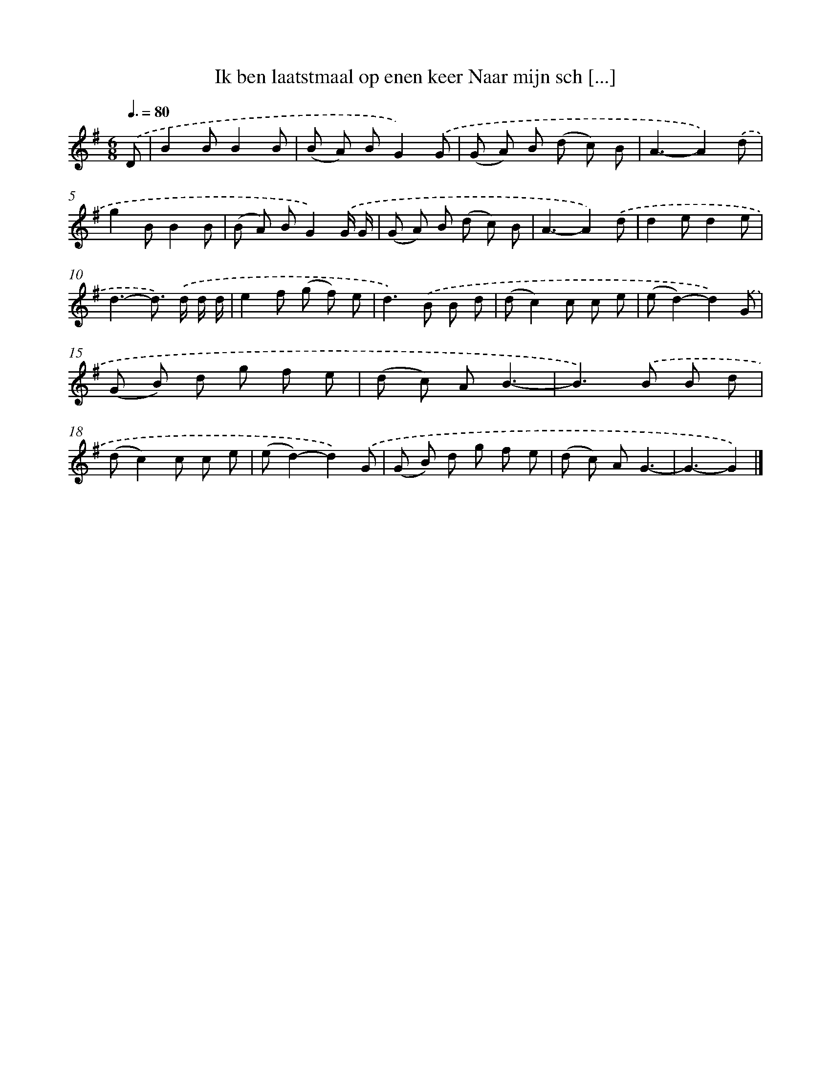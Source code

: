 X: 3807
T: Ik ben laatstmaal op enen keer Naar mijn sch [...]
%%abc-version 2.0
%%abcx-abcm2ps-target-version 5.9.1 (29 Sep 2008)
%%abc-creator hum2abc beta
%%abcx-conversion-date 2018/11/01 14:36:03
%%humdrum-veritas 2238684807
%%humdrum-veritas-data 895676164
%%continueall 1
%%barnumbers 0
L: 1/8
M: 6/8
Q: 3/8=80
K: G clef=treble
.('D [I:setbarnb 1]|
B2BB2B |
(B A) BG2).('G |
(G A) B (d c) B |
A3-A2).('d |
g2BB2B |
(B A) BG2).('G/ G/ |
(G A) B (d c) B |
A3-A2).('d |
d2ed2e |
d3-d>) .('d d/ d/ |
e2f (g f) e |
d2>).('B2 B d |
(dc2)c c e |
(ed2)-d2).('G |
(G B) d g f e |
(d c) AB3- |
B2>).('B2 B d |
(dc2)c c e |
(ed2)-d2).('G |
(G B) d g f e |
(d c) AG3- |
G3-G2) |]
